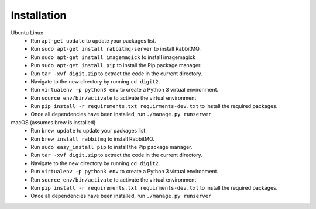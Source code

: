 Installation
============

Ubuntu Linux
 * Run ``apt-get update`` to update your packages list.
 * Run ``sudo apt-get install rabbitmq-server`` to install RabbitMQ.
 * Run ``sudo apt-get install imagemagick`` to install imagemagick
 * Run ``sudo apt-get install pip`` to install the Pip package manager.
 * Run ``tar -xvf digit.zip`` to extract the code in the current directory.
 * Navigate to the new directory by running ``cd digit2``.
 * Run ``virtualenv -p python3 env`` to create a Python 3 virtual environment.
 * Run ``source env/bin/activate`` to activate the virtual environment
 * Run ``pip install -r requirements.txt requirments-dev.txt`` to install the required packages.
 * Once all dependencies have been installed, run ``./manage.py runserver``

macOS (assumes brew is installed)
 * Run ``brew update`` to update your packages list.
 * Run ``brew install rabbitmq`` to install RabbitMQ.
 * Run ``sudo easy_install pip`` to install the Pip package manager.
 * Run ``tar -xvf digit.zip`` to extract the code in the current directory.
 * Navigate to the new directory by running ``cd digit2``.
 * Run ``virtualenv -p python3 env`` to create a Python 3 virtual environment.
 * Run ``source env/bin/activate`` to activate the virtual environment
 * Run ``pip install -r requirements.txt requirments-dev.txt`` to install the required packages.
 * Once all dependencies have been installed, run ``./manage.py runserver``
